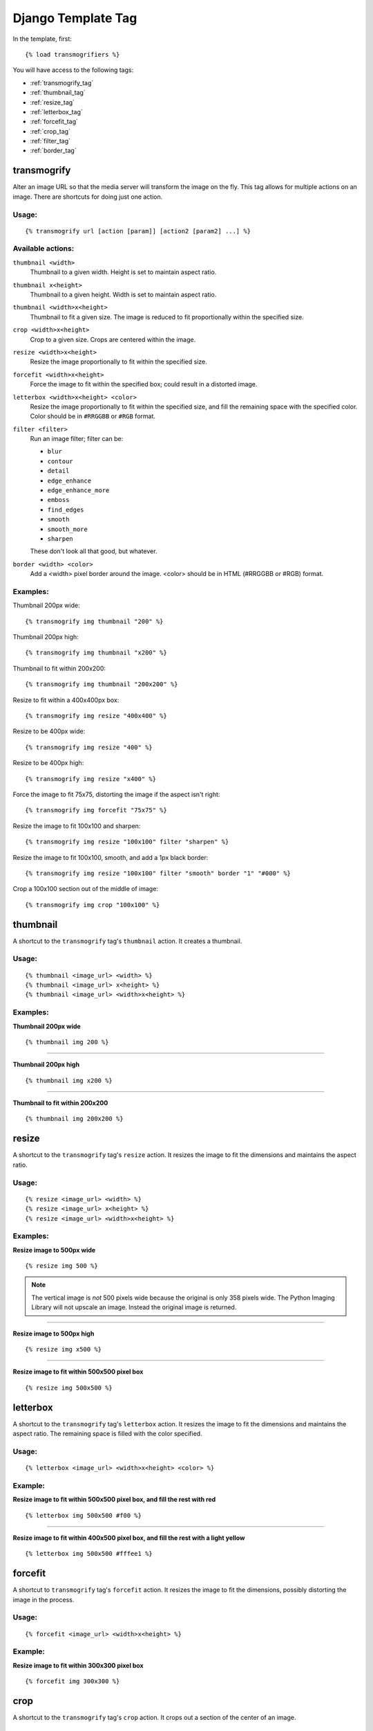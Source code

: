 
===================
Django Template Tag
===================

In the template, first::

{% load transmogrifiers %}

You will have access to the following tags:

* :ref:`transmogrify_tag`

* :ref:`thumbnail_tag`

* :ref:`resize_tag`

* :ref:`letterbox_tag`

* :ref:`forcefit_tag`

* :ref:`crop_tag`

* :ref:`filter_tag`

* :ref:`border_tag`

.. _transmogrify_tag:

transmogrify
============

Alter an image URL so that the media server will transform the image on the
fly. This tag allows for multiple actions on an image. There are shortcuts for doing just one action.

Usage:
******

::
    
    {% transmogrify url [action [param]] [action2 [param2] ...] %}

Available actions:
******************

``thumbnail <width>``
    Thumbnail to a given width. Height is set to maintain aspect ratio.

``thumbnail x<height>``
    Thumbnail to a given height. Width is set to maintain aspect ratio.

``thumbnail <width>x<height>``
    Thumbnail to fit a given size. The image is reduced to fit 
    proportionally within the specified size.

``crop <width>x<height>``
    Crop to a given size. Crops are centered within the image.

``resize <width>x<height>``
    Resize the image proportionally to fit within the specified size.

``forcefit <width>x<height>``
    Force the image to fit within the specified box; could result in a 
    distorted image.

``letterbox <width>x<height> <color>``
    Resize the image proportionally to fit within the specified size, 
    and fill the remaining space with the specified color. Color should
    be in ``#RRGGBB`` or ``#RGB`` format.

``filter <filter>``
    Run an image filter; filter can be:
    
    * ``blur``
    * ``contour``
    * ``detail``
    * ``edge_enhance``
    * ``edge_enhance_more``
    * ``emboss``
    * ``find_edges``
    * ``smooth``
    * ``smooth_more``
    * ``sharpen``

    These don't look all that good, but whatever.

``border <width> <color>``
    Add a <width> pixel border around the image. <color> should be in
    HTML (#RRGGBB or #RGB) format.

Examples:
*********

Thumbnail 200px wide::

    {% transmogrify img thumbnail "200" %}

Thumbnail 200px high::

    {% transmogrify img thumbnail "x200" %}

Thumbnail to fit within 200x200::

    {% transmogrify img thumbnail "200x200" %}

Resize to fit within a 400x400px box::

    {% transmogrify img resize "400x400" %}

Resize to be 400px wide::

    {% transmogrify img resize "400" %}

Resize to be 400px high::

    {% transmogrify img resize "x400" %}

Force the image to fit 75x75, distorting the image if the aspect isn't right::

    {% transmogrify img forcefit "75x75" %}

Resize the image to fit 100x100 and sharpen::

    {% transmogrify img resize "100x100" filter "sharpen" %}

Resize the image to fit 100x100, smooth, and add a 1px black border::

    {% transmogrify img resize "100x100" filter "smooth" border "1" "#000" %}

Crop a 100x100 section out of the middle of image::

    {% transmogrify img crop "100x100" %}


.. _thumbnail_tag:

thumbnail
=========

A shortcut to the ``transmogrify`` tag's ``thumbnail`` action. It creates a thumbnail.

Usage:
******

::

	{% thumbnail <image_url> <width> %}
	{% thumbnail <image_url> x<height> %}
	{% thumbnail <image_url> <width>x<height> %}

Examples:
*********

**Thumbnail 200px wide**

::

	{% thumbnail img 200 %}

.. image:: example_imgs/horiz_img_t200.jpg
.. image:: example_imgs/square_img_t200.jpg
.. image:: example_imgs/vert_img_t200.jpg

--------

**Thumbnail 200px high**

::

	{% thumbnail img x200 %}

.. image:: example_imgs/horiz_img_tx200.jpg
.. image:: example_imgs/square_img_tx200.jpg
.. image:: example_imgs/vert_img_tx200.jpg

--------

**Thumbnail to fit within 200x200**

::

	{% thumbnail img 200x200 %}

.. image:: example_imgs/horiz_img_t200x200.jpg
.. image:: example_imgs/square_img_t200x200.jpg
.. image:: example_imgs/vert_img_t200x200.jpg


.. _resize_tag:

resize
======

A shortcut to the ``transmogrify`` tag's ``resize`` action. It resizes the image to fit the dimensions and maintains the aspect ratio.

Usage:
******

::

	{% resize <image_url> <width> %}
	{% resize <image_url> x<height> %}
	{% resize <image_url> <width>x<height> %}

Examples:
*********

**Resize image to 500px wide**

::

    {% resize img 500 %}

.. image:: example_imgs/horiz_img_r500.jpg
.. image:: example_imgs/square_img_r500.jpg
.. image:: example_imgs/vert_img_r500.jpg

.. note::

   The vertical image is *not* 500 pixels wide because the original is only 358 pixels wide. The Python Imaging Library will not upscale an image. Instead the original image is returned.

-------

**Resize image to 500px high**

::

    {% resize img x500 %}

.. image:: example_imgs/horiz_img_rx500.jpg
.. image:: example_imgs/square_img_rx500.jpg
.. image:: example_imgs/vert_img_rx500.jpg

--------

**Resize image to fit within 500x500 pixel box**

::

    {% resize img 500x500 %}

.. image:: example_imgs/horiz_img_r500x500.jpg
.. image:: example_imgs/square_img_r500x500.jpg
.. image:: example_imgs/vert_img_r500x500.jpg


.. _letterbox_tag:

letterbox
=========

A shortcut to the ``transmogrify`` tag's ``letterbox`` action. It resizes the image to fit the dimensions and maintains the aspect ratio. The remaining space is filled with the color specified.

Usage:
******

::

	{% letterbox <image_url> <width>x<height> <color> %}

Example:
********

**Resize image to fit within 500x500 pixel box, and fill the rest with red**

::

    {% letterbox img 500x500 #f00 %}

.. image:: example_imgs/horiz_img_l500x500-f00.jpg
.. image:: example_imgs/square_img_l500x500-f00.jpg
.. image:: example_imgs/vert_img_l500x500-f00.jpg

--------

**Resize image to fit within 400x500 pixel box, and fill the rest with a light yellow**

::

    {% letterbox img 500x500 #fffee1 %}

.. image:: example_imgs/horiz_img_l500x500-fffee1.jpg
.. image:: example_imgs/square_img_l500x500-fffee1.jpg
.. image:: example_imgs/vert_img_l500x500-fffee1.jpg


.. _forcefit_tag:

forcefit
========

A shortcut to ``transmogrify`` tag's ``forcefit`` action. It resizes the image to fit the dimensions, possibly distorting the image in the process.

Usage:
******

::

	{% forcefit <image_url> <width>x<height> %}

Example:
********

**Resize image to fit within 300x300 pixel box**

::

    {% forcefit img 300x300 %}

.. image:: example_imgs/horiz_img_s300x300.jpg
.. image:: example_imgs/square_img_s300x300.jpg
.. image:: example_imgs/vert_img_s300x300.jpg



.. _crop_tag:

crop
====

A shortcut to the ``transmogrify`` tag's ``crop`` action. It crops out a section of the center of an image.

Usage:
******

::

	{% crop <image_url> <width>x<height> %}

Example:
********

**Crop a 100x100 section out of the middle of image**

::

    {% crop img 100x100 %}

.. image:: example_imgs/horiz_img_c100x100.jpg
.. image:: example_imgs/square_img_c100x100.jpg
.. image:: example_imgs/vert_img_c100x100.jpg

.. _filter_tag:

filter
======

A shortcut to the ``transmogrify`` tag's ``filter`` action. It applies the specified filter (one of ``blur``\ , ``contour``\ , ``detail``\ , ``edge_enhance``\ , ``edge_enhance_more``\ , ``emboss``\ , ``find_edges``\ , ``smooth``\ , ``smooth_more``\ , ``sharpen``) to the image. Only one filter can be specified.

Usage:
******

::

	{% filter <image_url> <filtername> %}

Examples:
*********

**Blur**

.. image:: example_imgs/square_img_r300x300_fblur.jpg

-------

**Contour**

.. image:: example_imgs/square_img_r300x300_fcontour.jpg

-------

**Detail**

.. image:: example_imgs/square_img_r300x300_fdetail.jpg

-------

**Edge Enhance**

.. image:: example_imgs/square_img_r300x300_fedge_enhance.jpg

-------

**Edge Enhance More**

.. image:: example_imgs/square_img_r300x300_fedge_enhance_more.jpg

-------

**Emboss**

.. image:: example_imgs/square_img_r300x300_femboss.jpg

-------

**Find Edges**

.. image:: example_imgs/square_img_r300x300_ffind_edges.jpg

-------

**Sharpen**

.. image:: example_imgs/square_img_r300x300_fsharpen.jpg

-------

**Smooth**

.. image:: example_imgs/square_img_r300x300_fsmooth.jpg

-------

**Smooth More**

.. image:: example_imgs/square_img_r300x300_fsmooth_more.jpg


.. _border_tag:

border
======

A shortcut to the ``transmogrify`` tag's ``border`` action. It applies a border of the specified width and color to the image.

Usage:
******

::

	{% border <image_url> <border_width> <color> %}

Example:
********

**Add a 3 pixel light-yellow border around the image**

::

	{% border img 3 #fffee1 %}

.. image:: example_imgs/square_img_r300x300_b3-fffee1.jpg
